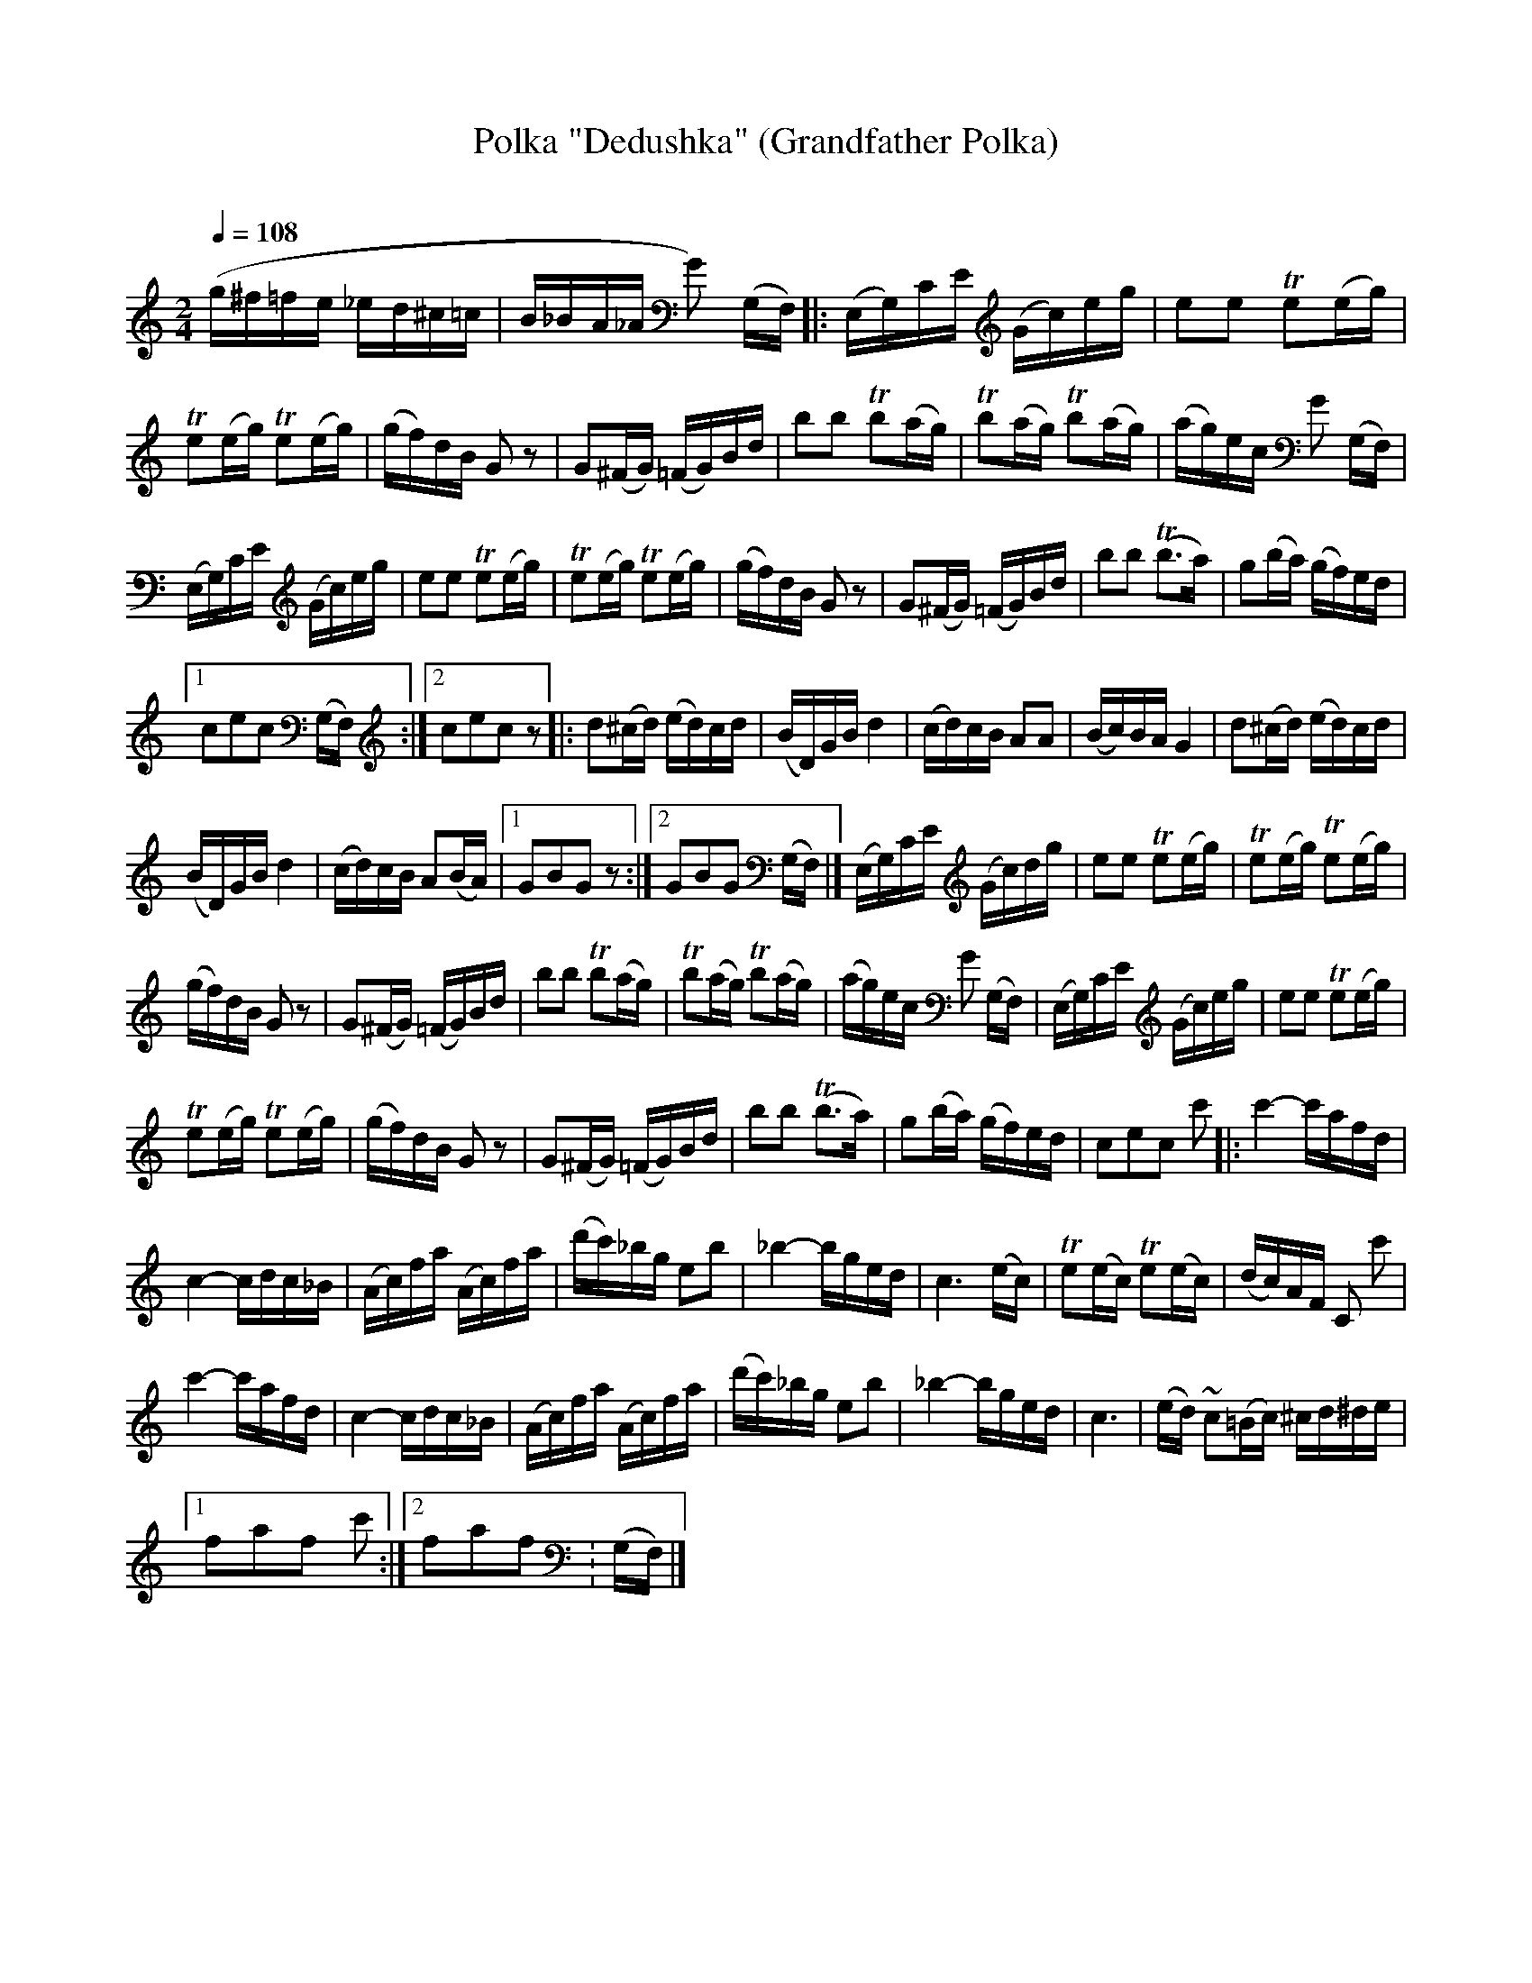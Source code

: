 X: 362
T: Polka "Dedushka" (Grandfather Polka)
R: polka
O:
Q: 1/4=108
B: German Goldenshteyn "Shpilt klezmorimlach klingen zoln di gesalach" New York 2003 v.3 #62
Z: 2013 John Chambers <jc:trillian.mit.edu>
M: 2/4
L: 1/16
K: C
(g^f=fe _ed^c=c | B_BA_A G2) (G,F,) |: (E,G,)CE (Gc)eg | e2e2 Te2(eg) |
Te2(eg) Te2(eg) | (gf)dB G2z2 | G2(^FG) (=FG)Bd | b2b2 Tb2(ag) | Tb2(ag) Tb2(ag) | (ag)ec G2 (G,F,) |
(E,G,)CE (Gc)eg | e2e2 Te2(eg) | Te2(eg) Te2(eg) | (gf)dB G2z2 | G2(^FG) (=FG)Bd | b2b2 (Tb3a) | g2(ba) (gf)ed |
[1 c2e2c2 (G,F,) :|[2 c2e2c2z2 |: d2(^cd) (ed)cd | (BD)GB d4 | (cd)cB A2A2 | (Bc)BA G4 | d2(^cd) (ed)cd |
(BD)GB d4 | (cd)cB A2(BA) |[1 G2B2G2z2 :|[2 G2B2G2 (G,F,) |] (E,G,)CE (Gc)dg | e2e2 Te2(eg) | Te2(eg) Te2(eg) |
(gf)dB G2z2 | G2(^FG) (=FG)Bd | b2b2 Tb2(ag) | Tb2(ag) Tb2(ag) | (ag)ec G2 (G,F,) | (E,G,)CE (Gc)eg | e2e2 Te2(eg) |
Te2(eg) Te2(eg) | (gf)dB G2z2 | G2(^FG) (=FG)Bd | b2b2 (Tb3a) | g2(ba) (gf)ed | c2e2c2 c'2 |: c'4- c'afd |
c4- cdc_B | (Ac)fa (Ac)fa | (d'c')_bg e2b2 | _b4- bged | c6 (ec) | Te2(ec) Te2(ec) | (dc)AF C2 c'2 |
c'4- c'afd | c4- cdc_B | (Ac)fa (Ac)fa | (d'c')_bg e2b2 | _b4- bged | c6 | (ed) ~c2(=Bc) ^cd^de |
[1 f2a2f2 c'2 :|[2 f2a2f2 : (G,F,) |]
